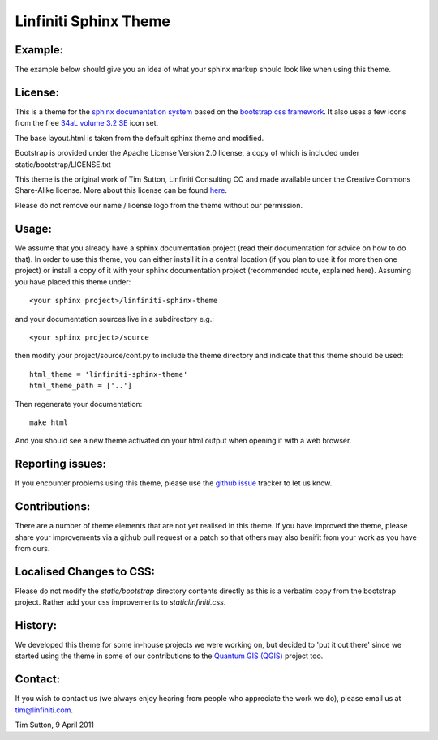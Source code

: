 ======================
Linfiniti Sphinx Theme
======================

Example:
--------

The example below should give you an idea of what your sphinx markup should
look like when using this theme.

.. image:: https://github.com/timlinux/linfiniti-sphinx-theme/raw/master/screenshot.jpeg

License:
--------

This is a theme for the `sphinx documentation system
<http://sphinx.pocoo.org/>`_ based on the `bootstrap css framework
<http://twitter.github.com/bootstrap/>`_. It also uses a few icons from the
free `34aL volume 3.2 SE <http://www.icojoy.com/articles/26/>`_ icon set.

The base layout.html is taken from the default sphinx theme and modified.

Bootstrap is provided under the Apache License Version 2.0 license, a copy
of which is included under static/bootstrap/LICENSE.txt

This theme is the original work of Tim Sutton, Linfiniti Consulting CC and made
available under the Creative Commons Share-Alike license. More about this
license can be found `here <http://creativecommons.org/licenses/by-sa/3.0/>`_.

Please do not remove our name / license logo from the theme without our
permission.

Usage:
------

We assume that you already have a sphinx documentation project (read their 
documentation for advice on how to do that). In order to use this theme, you 
can either install it in a central location (if you plan to use it for more 
then one project) or install a copy of it with your sphinx documentation 
project (recommended route, explained here). Assuming you have placed
this theme under::

   <your sphinx project>/linfiniti-sphinx-theme

and your documentation sources live in a subdirectory e.g.::

   <your sphinx project>/source

then modify your project/source/conf.py to include the theme directory and
indicate that this theme should be used::

   html_theme = 'linfiniti-sphinx-theme'
   html_theme_path = ['..']

Then regenerate your documentation::

   make html

And you should see a new theme activated on your html output when opening
it with a web browser.

Reporting issues:
-----------------

If you encounter problems using this theme, please use the `github issue
<https://github.com/timlinux/linfiniti-sphinx-theme/issues>`_ tracker to let us
know.

Contributions:
--------------

There are a number of theme elements that are not yet realised in this theme.
If you have improved the theme, please share your improvements via a github pull
request or a patch so that others may also benifit from your work as you have
from ours.

Localised Changes to CSS:
-------------------------

Please do not modify the `static/bootstrap` directory contents directly as this is a
verbatim copy from the bootstrap project. Rather add your css improvements to
`static\linfiniti.css`.

History:
--------

We developed this theme for some in-house projects we were working on, but
decided to 'put it out there' since we started using the theme in some of our
contributions to the `Quantum GIS (QGIS) <http://qgis.org>`_ project too.

Contact:
--------

If you wish to contact us (we always enjoy hearing from people who appreciate
the work we do), please email us at `tim@linfiniti.com <tim@linfiniti.com>`_.

Tim Sutton, 9 April 2011
